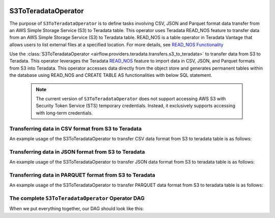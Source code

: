  .. Licensed to the Apache Software Foundation (ASF) under one
    or more contributor license agreements.  See the NOTICE file
    distributed with this work for additional information
    regarding copyright ownership.  The ASF licenses this file
    to you under the Apache License, Version 2.0 (the
    "License"); you may not use this file except in compliance
    with the License.  You may obtain a copy of the License at

 ..   http://www.apache.org/licenses/LICENSE-2.0

 .. Unless required by applicable law or agreed to in writing,
    software distributed under the License is distributed on an
    "AS IS" BASIS, WITHOUT WARRANTIES OR CONDITIONS OF ANY
    KIND, either express or implied.  See the License for the
    specific language governing permissions and limitations
    under the License.


.. _howto/operator:S3ToTeradataOperator:


============================
S3ToTeradataOperator
============================

The purpose of ``S3ToTeradataOperator`` is to define tasks involving CSV, JSON and Parquet
format data transfer from an AWS Simple Storage Service (S3) to Teradata table. This operator uses
Teradata READ_NOS feature to transfer data from an AWS Simple Storage Service (S3) to Teradata table.
READ_NOS is a table operator in Teradata Vantage that allows users to list external files at a specified location.
For more details, see `READ_NOS Functionality <https://docs.teradata.com/r/Enterprise_IntelliFlex_VMware/Teradata-VantageTM-Native-Object-Store-Getting-Started-Guide-17.20/Reading-Data/Examples-For-DBAs-and-Advanced-Users/Loading-External-Data-into-the-Database/Loading-External-Data-into-the-Database-Using-READ_NOS-and-CREATE-TABLE-AS>`_

Use the :class:`S3ToTeradataOperator <airflow.providers.teradata.transfers.s3_to_teradata>`
to transfer data from S3 to Teradata. This operator leverages the Teradata
`READ_NOS <https://docs.teradata.com/r/Enterprise_IntelliFlex_VMware/Teradata-VantageTM-Native-Object-Store-Getting-Started-Guide-17.20/Welcome-to-Native-Object-Store>`_ feature
to import data in CSV, JSON, and Parquet formats from S3 into Teradata.
This operator accesses data directly from the object store and generates permanent tables
within the database using READ_NOS and CREATE TABLE AS functionalities with below SQL statement.

 .. note::
  The current version of ``S3ToTeradataOperator`` does not support accessing AWS S3 with Security Token Service (STS) temporary credentials. Instead, it exclusively supports accessing with long-term credentials.


Transferring data in CSV format from S3 to Teradata
---------------------------------------------------

An example usage of the S3ToTeradataOperator to transfer CSV data format from S3 to teradata table is as follows:

.. exampleinclude:: /../../providers/tests/system/teradata/example_s3_to_teradata_transfer.py
    :language: python
    :start-after: [START s3_to_teradata_transfer_operator_howto_guide_transfer_data_public_s3_to_teradata_csv]
    :end-before: [END s3_to_teradata_transfer_operator_howto_guide_transfer_data_public_s3_to_teradata_csv]

Transferring data in JSON format from S3 to Teradata
----------------------------------------------------

An example usage of the S3ToTeradataOperator to transfer JSON data format from S3 to teradata table is as follows:

.. exampleinclude:: /../../providers/tests/system/teradata/example_s3_to_teradata_transfer.py
    :language: python
    :start-after: [START s3_to_teradata_transfer_operator_howto_guide_transfer_data_s3_to_teradata_json]
    :end-before: [END s3_to_teradata_transfer_operator_howto_guide_transfer_data_s3_to_teradata_json]

Transferring data in PARQUET format from S3 to Teradata
-------------------------------------------------------

An example usage of the S3ToTeradataOperator to transfer PARQUET data format from S3 to teradata table is as follows:

.. exampleinclude:: /../../providers/tests/system/teradata/example_s3_to_teradata_transfer.py
    :language: python
    :start-after: [START s3_to_teradata_transfer_operator_howto_guide_transfer_data_s3_to_teradata_parquet]
    :end-before: [END s3_to_teradata_transfer_operator_howto_guide_transfer_data_s3_to_teradata_parquet]

The complete ``S3ToTeradataOperator`` Operator DAG
--------------------------------------------------

When we put everything together, our DAG should look like this:

.. exampleinclude:: /../../providers/tests/system/teradata/example_s3_to_teradata_transfer.py
    :language: python
    :start-after: [START s3_to_teradata_transfer_operator_howto_guide]
    :end-before: [END s3_to_teradata_transfer_operator_howto_guide]
